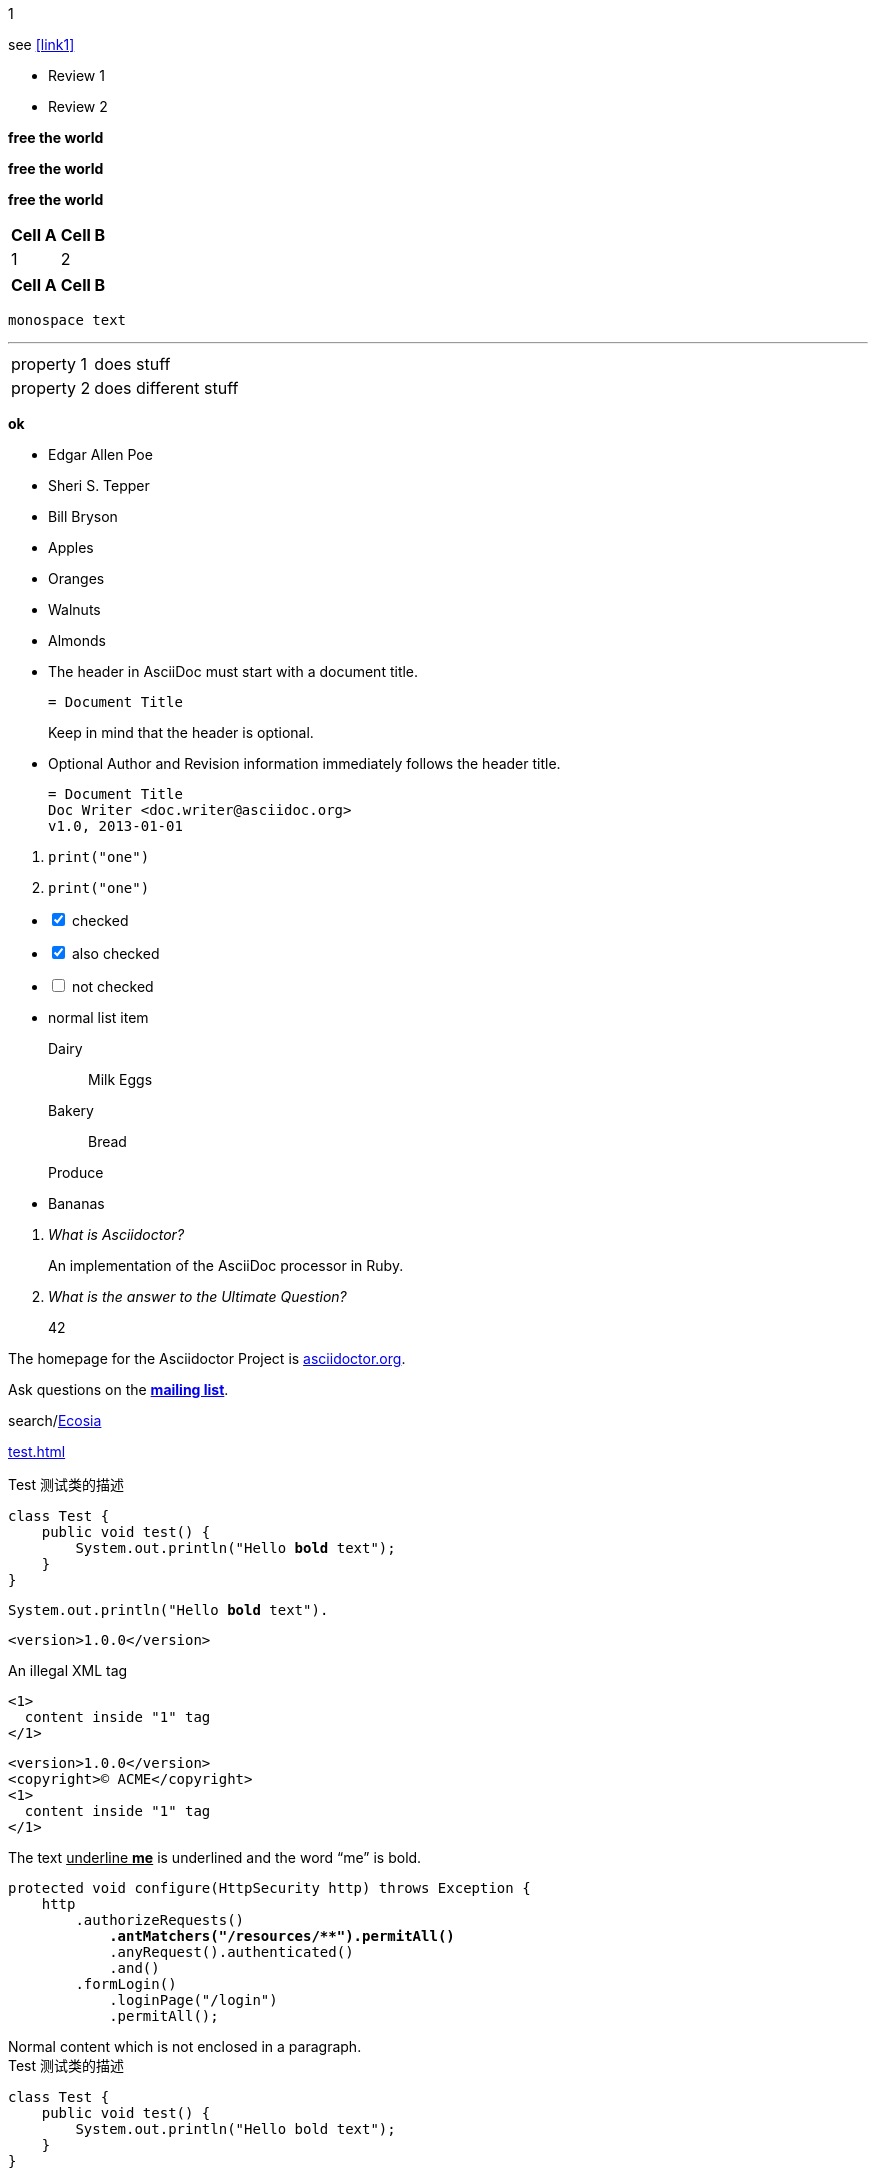 :experimental:
:icons: font
:conum-guard-js: //
ifndef::icons[:conum-guard-js: // //]
//:source-highlighter: highlightjs

//:stylesheet: https://cdnjs.cloudflare.com/ajax/libs/font-awesome/4.7.0/css/font-awesome.min.css

pass:[<link rel="stylesheet" href="https://cdnjs.cloudflare.com/ajax/libs/font-awesome/4.7.0/css/font-awesome.min.css">]

pass:[<link rel="stylesheet" href="https://cdnjs.cloudflare.com/ajax/libs/semantic-ui/1.6.2/semantic.min.css">]

{counter2:conum-value}
{conum-value}

:conum-value:
:conum: pass:[<i class=conum data-value=1 style="background-color:#6db33f!important"></i>]

[source,subs="attributes"]
----
{conum}
----

see <<link1>>

[.summary.incremental]
* Review 1
* Review 2

*free the world*

[big goal]*free the world*

[.big.goal]*free the world*

[%header%footer%autowidth]
|===
| Cell A | Cell B

| 1
| 2

|===

[options="header,footer,autowidth"]
|===
| Cell A | Cell B
|===

[#idname.rolename]
`monospace text`

---

[horizontal.properties%step]
property 1:: does stuff
property 2:: does different stuff

btn:[ok]

- Edgar Allen Poe
- Sheri S. Tepper
- Bill Bryson

//-

* Apples
* Oranges

//-

* Walnuts
* Almonds

//-

* The header in AsciiDoc must start with a document title.
+
----
= Document Title
----
+
Keep in mind that the header is optional.

* Optional Author and Revision information immediately follows the header title.
+
----
= Document Title
Doc Writer <doc.writer@asciidoc.org>
v1.0, 2013-01-01
----

//-

. {blank}
+
----
print("one")
----

. {blank}
+
----
print("one")
----

[%interactive]
* [*] checked
* [x] also checked
* [ ] not checked
* normal list item


Dairy:: Milk Eggs
Bakery:: Bread
Produce::
* Bananas

[qanda]
What is Asciidoctor?::
An implementation of the AsciiDoc processor in Ruby.
What is the answer to the Ultimate Question?::
42

:hide-uri-scheme:

The homepage for the Asciidoctor Project is https://asciidoctor.org.

Ask questions on the https://discuss.asciidoctor.org/[*mailing list*].

search/link:https://ecosia.org[Ecosia]

[#link1]
link:test.html#target1[test.html,window=_blank]

[source,java,subs="verbatim,quotes,attributes"]
.Test 测试类的描述
----
class Test {
    public void test() {
        System.out.println("Hello *bold* text");{conum}
    }
}
----

:markup-in-source: verbatim,quotes
[source,java,subs="{markup-in-source}"]
----
System.out.println("Hello *bold* text").
----

:version: 1.0.0
[source,xml,subs="attributes+"]
----
<version>{version}</version>
----

[source,xml,subs="-callouts"]
.An illegal XML tag
----
<1>
  content inside "1" tag
</1>
----

[source,xml,subs="attributes+,+replacements,-callouts"]
----
<version>{version}</version>
<copyright>(C) ACME</copyright>
<1>
  content inside "1" tag
</1>
----

The text pass:q[<u>underline *me*</u>] is underlined and the word "`me`" is bold.

[source,java,subs="+quotes,+macros"]
--
protected void configure(HttpSecurity http) throws Exception {
    http
        .authorizeRequests()
            **.antMatchers("/resources/$$**$$").permitAll()**
            .anyRequest().authenticated()
            .and()
        .formLogin()
            .loginPage("/login")
            .permitAll();
--

[subs=normal]
++++
Normal content which is not enclosed in a paragraph.
++++


====
[source,java,subs="verbatim,attributes"]
.Test 测试类的描述
----
class Test {
    public void test() {
        System.out.println("Hello bold text"); {conum}
    }
}
----
{conum} #解释# 下测试
====

|===
|Header 1 |Header 2 |Header 3

|Column 1, row 1
|Column 2, row 1
|Column 3, row 1

|Column 1, row 2
|Column 2, row 2
|Column 3, row 2

|Column 1, row 3
|Column 2, row 3
|Column 3, row 3
|===

[quote,yufr,2020-07-14]
____
this is what i said!
____


'''

.Lightweight Markup
****
Writing languages that let you type less and express more.
****

:home: https://example.org

Go {home}[Home].

//image:image/logo.png[Logo]

//image::logo.png[Logo]

:link-fedpkg: pass:[https://apps.fedoraproject.org/packages/rubygem-asciidoctor[Asciidoctor package for Fedora]]

Did you know there's an {link-fedpkg}?

hello! do you have question? {conum}

:env-github:

ifdef::env-github[]
This content is for GitHub only.
endif::[]

ifndef::env-github[]
This content is not shown on GitHub.
endif::[]

ifeval::["{backend}" == "html5"]
backend is html5
endif::[]

[%interactive]
* [*] checked
* [x] also checked
* [ ] not checked
* normal list item


{counter2:pnum}

This is paragraph {pnum}.

{counter2:pnum}

This is paragraph {pnum}.

'''

The salad calls for {counter:seq1:1}) apples, {counter:seq1}) oranges and {counter:seq1}) pears.

:!seq1:
Dessert calls for {counter:seq1:A}) mangoes, {counter:seq1}) grapes and {counter:seq1}) cherries.

[caption=""]
.Parts{counter:index:0}
|===
|Part Id |Description

|PX-{counter:index}
|Description of PX-{counter:index}

|PX-{counter:index}
|Description of PX-{counter:index}
|===


:tip-caption: pass:[&#128161;]

[TIP]
It's possible to use Unicode glyphs as admonition icons.

[style,role="conum",data-value="1"]
test

[source,js,subs=attributes+]
----
var foo = "bar"; <2><3>
----



<1> 1
<3> test